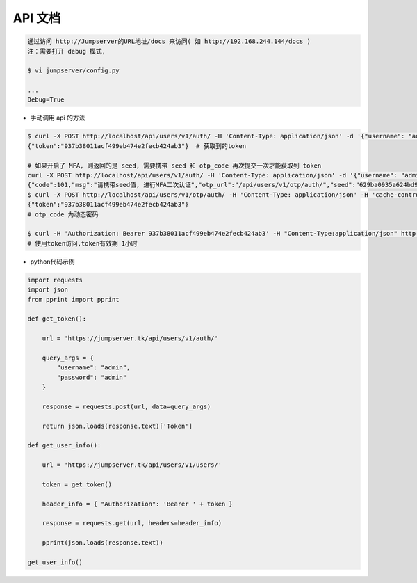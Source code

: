 API 文档
==========================

.. code-block:: shell

    通过访问 http://Jumpserver的URL地址/docs 来访问( 如 http://192.168.244.144/docs )
    注：需要打开 debug 模式,

    $ vi jumpserver/config.py

    ...
    Debug=True


- 手动调用 api 的方法

.. code-block:: shell

    $ curl -X POST http://localhost/api/users/v1/auth/ -H 'Content-Type: application/json' -d '{"username": "admin", "password": "admin"}'  # 获取token
    {"token":"937b38011acf499eb474e2fecb424ab3"}  # 获取到的token

    # 如果开启了 MFA, 则返回的是 seed, 需要携带 seed 和 otp_code 再次提交一次才能获取到 token
    curl -X POST http://localhost/api/users/v1/auth/ -H 'Content-Type: application/json' -d '{"username": "admin", "password": "admin"}'
    {"code":101,"msg":"请携带seed值, 进行MFA二次认证","otp_url":"/api/users/v1/otp/auth/","seed":"629ba0935a624bd9b21e31c19e0cc8cb"}
    $ curl -X POST http://localhost/api/users/v1/otp/auth/ -H 'Content-Type: application/json' -H 'cache-control: no-cache' -d '{"seed": "629ba0935a624bd9b21e31c19e0cc8cb", "otp_code": "202123"}'
    {"token":"937b38011acf499eb474e2fecb424ab3"}
    # otp_code 为动态密码

    $ curl -H 'Authorization: Bearer 937b38011acf499eb474e2fecb424ab3' -H "Content-Type:application/json" http://localhost/api/users/v1/users/
    # 使用token访问,token有效期 1小时

- python代码示例

.. code-block:: python

    import requests
    import json
    from pprint import pprint

    def get_token():

        url = 'https://jumpserver.tk/api/users/v1/auth/'

        query_args = {
            "username": "admin",
            "password": "admin"
        }

        response = requests.post(url, data=query_args)

        return json.loads(response.text)['Token']

    def get_user_info():

        url = 'https://jumpserver.tk/api/users/v1/users/'

        token = get_token()

        header_info = { "Authorization": 'Bearer ' + token }

        response = requests.get(url, headers=header_info)

        pprint(json.loads(response.text))

    get_user_info()
